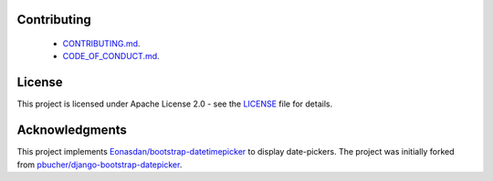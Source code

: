 Contributing
------------

 - `CONTRIBUTING.md <https://github.com/monim67/django-bootstrap-datepicker-plus/blob/master/.github/CONTRIBUTING.md>`__.
 - `CODE_OF_CONDUCT.md <https://github.com/monim67/django-bootstrap-datepicker-plus/blob/master/.github/CODE_OF_CONDUCT.md>`__.

License
-------

This project is licensed under Apache License 2.0 - see the `LICENSE <https://github.com/monim67/django-bootstrap-datepicker-plus/blob/master/LICENSE>`__ file for details.

Acknowledgments
---------------

This project implements `Eonasdan/bootstrap-datetimepicker <https://github.com/Eonasdan/bootstrap-datetimepicker>`__ to display date-pickers.
The project was initially forked from `pbucher/django-bootstrap-datepicker <https://github.com/pbucher/django-bootstrap-datepicker>`__.


